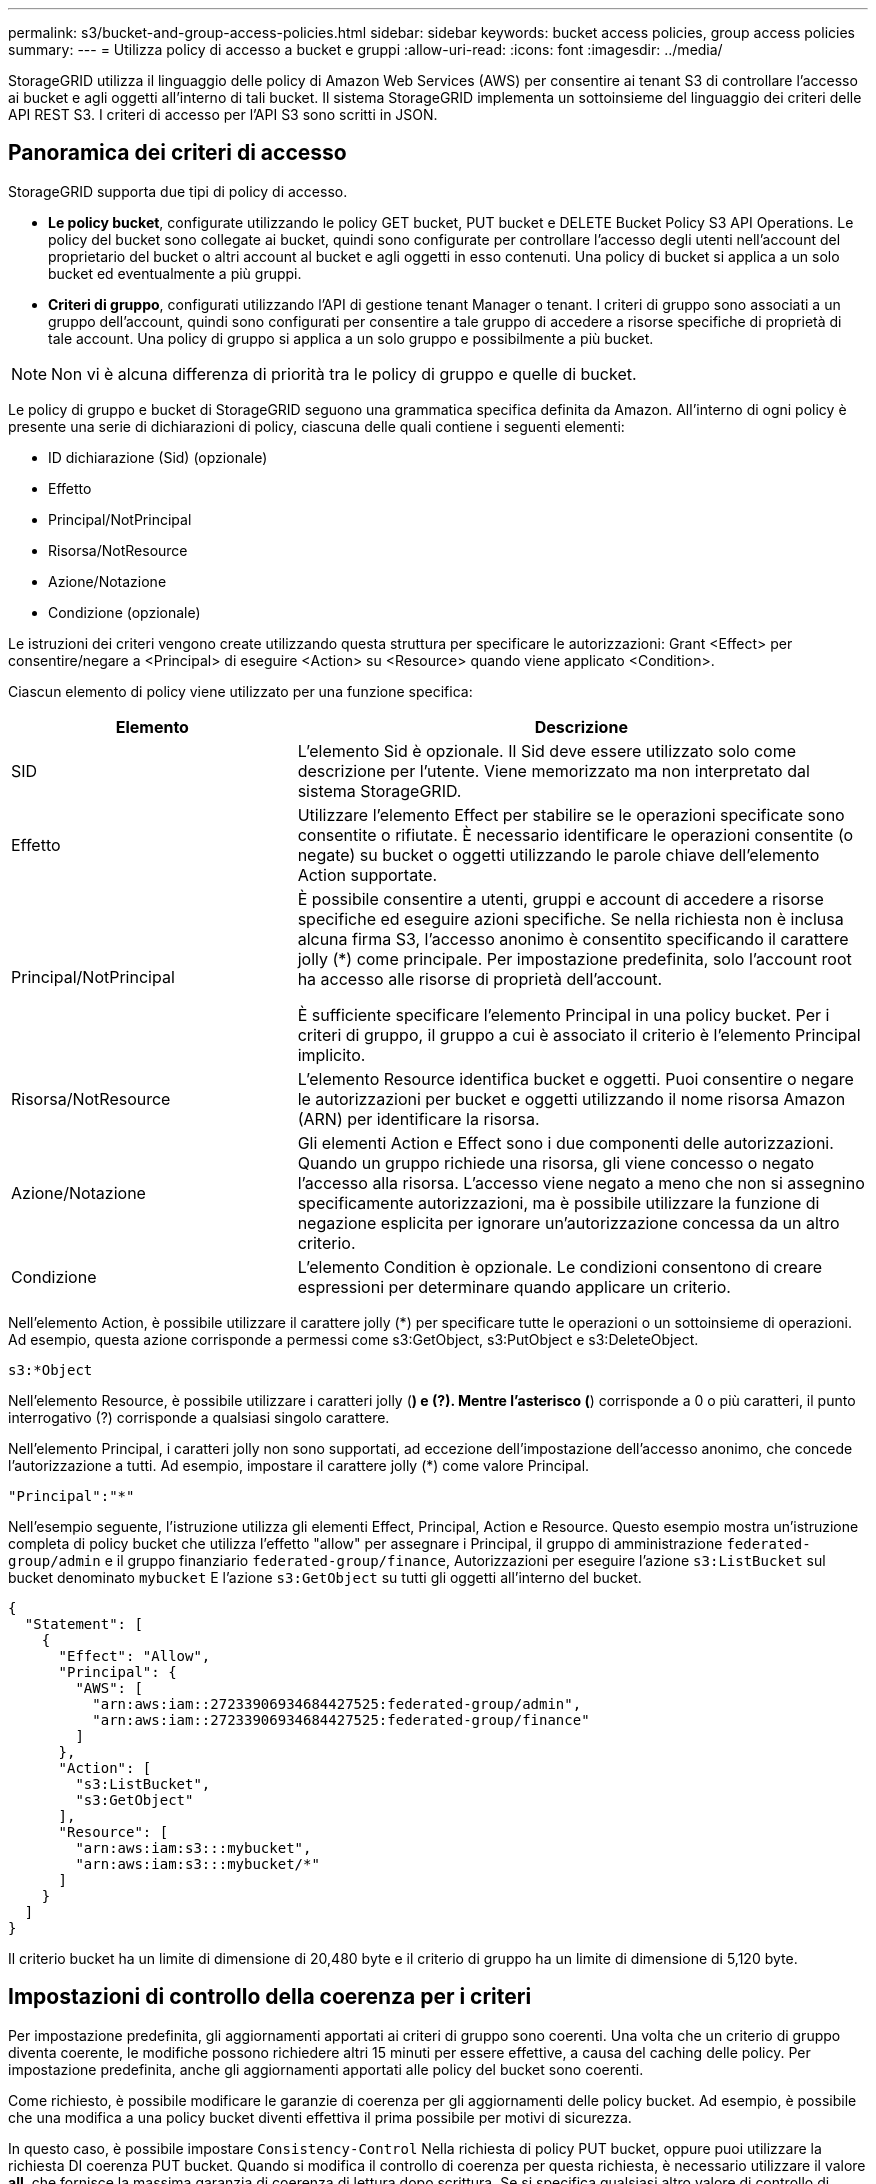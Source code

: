 ---
permalink: s3/bucket-and-group-access-policies.html 
sidebar: sidebar 
keywords: bucket access policies, group access policies 
summary:  
---
= Utilizza policy di accesso a bucket e gruppi
:allow-uri-read: 
:icons: font
:imagesdir: ../media/


[role="lead"]
StorageGRID utilizza il linguaggio delle policy di Amazon Web Services (AWS) per consentire ai tenant S3 di controllare l'accesso ai bucket e agli oggetti all'interno di tali bucket. Il sistema StorageGRID implementa un sottoinsieme del linguaggio dei criteri delle API REST S3. I criteri di accesso per l'API S3 sono scritti in JSON.



== Panoramica dei criteri di accesso

StorageGRID supporta due tipi di policy di accesso.

* *Le policy bucket*, configurate utilizzando le policy GET bucket, PUT bucket e DELETE Bucket Policy S3 API Operations. Le policy del bucket sono collegate ai bucket, quindi sono configurate per controllare l'accesso degli utenti nell'account del proprietario del bucket o altri account al bucket e agli oggetti in esso contenuti. Una policy di bucket si applica a un solo bucket ed eventualmente a più gruppi.
* *Criteri di gruppo*, configurati utilizzando l'API di gestione tenant Manager o tenant. I criteri di gruppo sono associati a un gruppo dell'account, quindi sono configurati per consentire a tale gruppo di accedere a risorse specifiche di proprietà di tale account. Una policy di gruppo si applica a un solo gruppo e possibilmente a più bucket.



NOTE: Non vi è alcuna differenza di priorità tra le policy di gruppo e quelle di bucket.

Le policy di gruppo e bucket di StorageGRID seguono una grammatica specifica definita da Amazon. All'interno di ogni policy è presente una serie di dichiarazioni di policy, ciascuna delle quali contiene i seguenti elementi:

* ID dichiarazione (Sid) (opzionale)
* Effetto
* Principal/NotPrincipal
* Risorsa/NotResource
* Azione/Notazione
* Condizione (opzionale)


Le istruzioni dei criteri vengono create utilizzando questa struttura per specificare le autorizzazioni: Grant <Effect> per consentire/negare a <Principal> di eseguire <Action> su <Resource> quando viene applicato <Condition>.

Ciascun elemento di policy viene utilizzato per una funzione specifica:

[cols="1a,2a"]
|===
| Elemento | Descrizione 


 a| 
SID
 a| 
L'elemento Sid è opzionale. Il Sid deve essere utilizzato solo come descrizione per l'utente. Viene memorizzato ma non interpretato dal sistema StorageGRID.



 a| 
Effetto
 a| 
Utilizzare l'elemento Effect per stabilire se le operazioni specificate sono consentite o rifiutate. È necessario identificare le operazioni consentite (o negate) su bucket o oggetti utilizzando le parole chiave dell'elemento Action supportate.



 a| 
Principal/NotPrincipal
 a| 
È possibile consentire a utenti, gruppi e account di accedere a risorse specifiche ed eseguire azioni specifiche. Se nella richiesta non è inclusa alcuna firma S3, l'accesso anonimo è consentito specificando il carattere jolly (*) come principale. Per impostazione predefinita, solo l'account root ha accesso alle risorse di proprietà dell'account.

È sufficiente specificare l'elemento Principal in una policy bucket. Per i criteri di gruppo, il gruppo a cui è associato il criterio è l'elemento Principal implicito.



 a| 
Risorsa/NotResource
 a| 
L'elemento Resource identifica bucket e oggetti. Puoi consentire o negare le autorizzazioni per bucket e oggetti utilizzando il nome risorsa Amazon (ARN) per identificare la risorsa.



 a| 
Azione/Notazione
 a| 
Gli elementi Action e Effect sono i due componenti delle autorizzazioni. Quando un gruppo richiede una risorsa, gli viene concesso o negato l'accesso alla risorsa. L'accesso viene negato a meno che non si assegnino specificamente autorizzazioni, ma è possibile utilizzare la funzione di negazione esplicita per ignorare un'autorizzazione concessa da un altro criterio.



 a| 
Condizione
 a| 
L'elemento Condition è opzionale. Le condizioni consentono di creare espressioni per determinare quando applicare un criterio.

|===
Nell'elemento Action, è possibile utilizzare il carattere jolly (*) per specificare tutte le operazioni o un sottoinsieme di operazioni. Ad esempio, questa azione corrisponde a permessi come s3:GetObject, s3:PutObject e s3:DeleteObject.

[listing]
----
s3:*Object
----
Nell'elemento Resource, è possibile utilizzare i caratteri jolly (*) e (?). Mentre l'asterisco (*) corrisponde a 0 o più caratteri, il punto interrogativo (?) corrisponde a qualsiasi singolo carattere.

Nell'elemento Principal, i caratteri jolly non sono supportati, ad eccezione dell'impostazione dell'accesso anonimo, che concede l'autorizzazione a tutti. Ad esempio, impostare il carattere jolly (*) come valore Principal.

[listing]
----
"Principal":"*"
----
Nell'esempio seguente, l'istruzione utilizza gli elementi Effect, Principal, Action e Resource. Questo esempio mostra un'istruzione completa di policy bucket che utilizza l'effetto "allow" per assegnare i Principal, il gruppo di amministrazione `federated-group/admin` e il gruppo finanziario `federated-group/finance`, Autorizzazioni per eseguire l'azione `s3:ListBucket` sul bucket denominato `mybucket` E l'azione `s3:GetObject` su tutti gli oggetti all'interno del bucket.

[listing]
----
{
  "Statement": [
    {
      "Effect": "Allow",
      "Principal": {
        "AWS": [
          "arn:aws:iam::27233906934684427525:federated-group/admin",
          "arn:aws:iam::27233906934684427525:federated-group/finance"
        ]
      },
      "Action": [
        "s3:ListBucket",
        "s3:GetObject"
      ],
      "Resource": [
        "arn:aws:iam:s3:::mybucket",
        "arn:aws:iam:s3:::mybucket/*"
      ]
    }
  ]
}
----
Il criterio bucket ha un limite di dimensione di 20,480 byte e il criterio di gruppo ha un limite di dimensione di 5,120 byte.



== Impostazioni di controllo della coerenza per i criteri

Per impostazione predefinita, gli aggiornamenti apportati ai criteri di gruppo sono coerenti. Una volta che un criterio di gruppo diventa coerente, le modifiche possono richiedere altri 15 minuti per essere effettive, a causa del caching delle policy. Per impostazione predefinita, anche gli aggiornamenti apportati alle policy del bucket sono coerenti.

Come richiesto, è possibile modificare le garanzie di coerenza per gli aggiornamenti delle policy bucket. Ad esempio, è possibile che una modifica a una policy bucket diventi effettiva il prima possibile per motivi di sicurezza.

In questo caso, è possibile impostare `Consistency-Control` Nella richiesta di policy PUT bucket, oppure puoi utilizzare la richiesta DI coerenza PUT bucket. Quando si modifica il controllo di coerenza per questa richiesta, è necessario utilizzare il valore *all*, che fornisce la massima garanzia di coerenza di lettura dopo scrittura. Se si specifica qualsiasi altro valore di controllo di coerenza in un'intestazione per la richiesta di coerenza PUT bucket, la richiesta verrà rifiutata. Se si specifica qualsiasi altro valore per una richiesta di policy PUT bucket, il valore verrà ignorato. Una volta che una policy bucket diventa coerente, le modifiche possono richiedere altri 8 secondi per essere effettive, a causa del caching delle policy.


NOTE: Se si imposta il livello di coerenza su *tutto* per forzare l'entrata in vigore di una nuova policy di bucket, assicurarsi di ripristinare il valore originale del controllo a livello di bucket al termine dell'operazione. In caso contrario, tutte le future richieste di bucket utilizzeranno l'impostazione *all*.



== Utilizzare ARN nelle dichiarazioni delle policy

Nelle dichiarazioni delle policy, l'ARN viene utilizzato negli elementi Principal e Resource.

* Utilizzare questa sintassi per specificare la risorsa S3 ARN:
+
[listing]
----
arn:aws:s3:::bucket-name
arn:aws:s3:::bucket-name/object_key
----
* Utilizzare questa sintassi per specificare l'ARN della risorsa di identità (utenti e gruppi):
+
[listing]
----
arn:aws:iam::account_id:root
arn:aws:iam::account_id:user/user_name
arn:aws:iam::account_id:group/group_name
arn:aws:iam::account_id:federated-user/user_name
arn:aws:iam::account_id:federated-group/group_name
----


Altre considerazioni:

* È possibile utilizzare l'asterisco (*) come carattere jolly per far corrispondere zero o più caratteri all'interno della chiave oggetto.
* I caratteri internazionali, che possono essere specificati nella chiave oggetto, devono essere codificati utilizzando JSON UTF-8 o le sequenze di escape JSON. La codifica in percentuale non è supportata.
+
https://www.ietf.org/rfc/rfc2141.txt["Sintassi URN RFC 2141"^]

+
Il corpo della richiesta HTTP per l'operazione del criterio PUT bucket deve essere codificato con charset=UTF-8.





== Specificare le risorse in un criterio

Nelle istruzioni policy, è possibile utilizzare l'elemento Resource per specificare il bucket o l'oggetto per cui le autorizzazioni sono consentite o negate.

* Ogni dichiarazione di policy richiede un elemento Resource. In un criterio, le risorse sono indicate dall'elemento `Resource`, o in alternativa, `NotResource` per l'esclusione.
* Specificare le risorse con un ARN di risorsa S3. Ad esempio:
+
[listing]
----
"Resource": "arn:aws:s3:::mybucket/*"
----
* È inoltre possibile utilizzare le variabili dei criteri all'interno della chiave a oggetti. Ad esempio:
+
[listing]
----
"Resource": "arn:aws:s3:::mybucket/home/${aws:username}/*"
----
* Il valore della risorsa può specificare un bucket che non esiste ancora quando viene creata una policy di gruppo.




== Specificare le entità in un criterio

Utilizzare l'elemento Principal per identificare l'account utente, gruppo o tenant a cui è consentito/negato l'accesso alla risorsa dall'istruzione policy.

* Ogni dichiarazione di policy in una policy bucket deve includere un elemento Principal. Le dichiarazioni di policy in una policy di gruppo non necessitano dell'elemento Principal perché il gruppo è considerato il principale.
* In un criterio, le entità sono indicate dall'elemento "`Principal,`" o in alternativa "`NotPrincipal`" per l'esclusione.
* Le identità basate sull'account devono essere specificate utilizzando un ID o un ARN:
+
[listing]
----
"Principal": { "AWS": "account_id"}
"Principal": { "AWS": "identity_arn" }
----
* In questo esempio viene utilizzato l'ID account tenant 27233906934684427525, che include l'account root e tutti gli utenti dell'account:
+
[listing]
----
 "Principal": { "AWS": "27233906934684427525" }
----
* È possibile specificare solo l'account root:
+
[listing]
----
"Principal": { "AWS": "arn:aws:iam::27233906934684427525:root" }
----
* È possibile specificare un utente federato specifico ("Alex"):
+
[listing]
----
"Principal": { "AWS": "arn:aws:iam::27233906934684427525:federated-user/Alex" }
----
* È possibile specificare uno specifico gruppo federated ("Manager"):
+
[listing]
----
"Principal": { "AWS": "arn:aws:iam::27233906934684427525:federated-group/Managers"  }
----
* È possibile specificare un'entità anonima:
+
[listing]
----
"Principal": "*"
----
* Per evitare ambiguità, è possibile utilizzare l'UUID utente invece del nome utente:
+
[listing]
----
arn:aws:iam::27233906934684427525:user-uuid/de305d54-75b4-431b-adb2-eb6b9e546013
----
+
Ad esempio, supponiamo che Alex lasci l'organizzazione e il nome utente `Alex` viene cancellato. Se un nuovo Alex entra a far parte dell'organizzazione e viene assegnato lo stesso `Alex` nome utente, il nuovo utente potrebbe ereditare involontariamente le autorizzazioni concesse all'utente originale.

* Il valore principale può specificare un nome utente/gruppo che non esiste ancora quando viene creata una policy bucket.




== Specificare le autorizzazioni in un criterio

In un criterio, l'elemento Action viene utilizzato per consentire/negare le autorizzazioni a una risorsa. È possibile specificare una serie di autorizzazioni in un criterio, indicate dall'elemento "Action" o, in alternativa, "NotAction" per l'esclusione. Ciascuno di questi elementi viene associato a specifiche operazioni REST API S3.

Le tabelle elencano le autorizzazioni applicabili ai bucket e le autorizzazioni applicabili agli oggetti.


NOTE: Amazon S3 ora utilizza l'autorizzazione s3:PutReplicationConfiguration per le azioni di replica PUT e DELETE bucket. StorageGRID utilizza autorizzazioni separate per ciascuna azione, che corrispondono alla specifica originale di Amazon S3.


NOTE: L'ELIMINAZIONE viene eseguita quando si utilizza UN PUT per sovrascrivere un valore esistente.



=== Autorizzazioni applicabili ai bucket

[cols="2a,2a,1a"]
|===
| Permessi | OPERAZIONI REST API S3 | Personalizzato per StorageGRID 


 a| 
s3:CreateBucket
 a| 
METTI bucket
 a| 



 a| 
s3:Deletebucket
 a| 
ELIMINA bucket
 a| 



 a| 
s3:DeleteBucketMetadataNotification
 a| 
ELIMINA la configurazione di notifica dei metadati del bucket
 a| 
Sì



 a| 
s3:DeleteBucketPolicy
 a| 
ELIMINA policy bucket
 a| 



 a| 
s3:DeleteReplicationConfiguration
 a| 
ELIMINA replica bucket
 a| 
Sì, separare i permessi per PUT ed DELETE*



 a| 
s3:GetBucketAcl
 a| 
OTTIENI ACL bucket
 a| 



 a| 
s3:GetBucketCompliance
 a| 
OTTIENI compliance bucket (obsoleta)
 a| 
Sì



 a| 
s3:GetBucketConsistency
 a| 
COERENZA del bucket
 a| 
Sì



 a| 
s3:GetBucketCORS
 a| 
OTTIENI bucket cors
 a| 



 a| 
s3:GetEncryptionConfiguration
 a| 
OTTIENI la crittografia bucket
 a| 



 a| 
s3:GetBucketLastAccessTime
 a| 
OTTIENI l'ultimo tempo di accesso a bucket
 a| 
Sì



 a| 
s3:GetBucketLocation
 a| 
OTTIENI posizione bucket
 a| 



 a| 
s3:GetBucketMetadataNotification
 a| 
OTTIENI la configurazione della notifica dei metadati del bucket
 a| 
Sì



 a| 
s3:GetBucketNotification
 a| 
OTTIENI notifica bucket
 a| 



 a| 
s3:GetBucketObjectLockConfiguration
 a| 
OTTIENI configurazione blocco oggetto
 a| 



 a| 
s3:GetBucketPolicy
 a| 
OTTIENI la policy bucket
 a| 



 a| 
s3:GetBucketTagging
 a| 
OTTIENI il contrassegno bucket
 a| 



 a| 
s3:GetBucketVersioning
 a| 
SCARICA la versione di bucket
 a| 



 a| 
s3:GetLifecycleConfiguration
 a| 
OTTIENI il ciclo di vita del bucket
 a| 



 a| 
s3:GetReplicationConfiguration
 a| 
OTTIENI la replica bucket
 a| 



 a| 
s3:ListAllMyBucket
 a| 
* OTTIENI assistenza
* OTTIENI l'utilizzo dello storage

 a| 
Sì, per OTTENERE l'utilizzo dello storage



 a| 
s3:ListBucket
 a| 
* OTTIENI bucket (Elenca oggetti)
* BENNA PER LA TESTA
* RIPRISTINO POST-oggetto

 a| 



 a| 
s3:ListBucketMultipartUploads
 a| 
* Elenca caricamenti multiparte
* RIPRISTINO POST-oggetto

 a| 



 a| 
s3:ListBucketVersions
 a| 
SCARICA le versioni di bucket
 a| 



 a| 
s3:PutBucketCompliance
 a| 
METTERE la compliance del bucket (obsoleta)
 a| 
Sì



 a| 
s3:PutBucketConsistency
 a| 
METTI la coerenza del bucket
 a| 
Sì



 a| 
s3:PutBucketCORS
 a| 
* DELETE Bucket cors† (ELIMINA cors bucket
* METTI cors bucket

 a| 



 a| 
s3:PutEncryptionConfiguration
 a| 
* ELIMINA crittografia bucket
* METTI la crittografia bucket

 a| 



 a| 
s3:PutBucketLastAccessTime
 a| 
TEMPO ULTIMO accesso bucket
 a| 
Sì



 a| 
s3:PutBucketMetadataNotification
 a| 
INSERIRE la configurazione della notifica dei metadati del bucket
 a| 
Sì



 a| 
s3:PutBucketNotification
 a| 
NOTIFICA DEL bucket
 a| 



 a| 
s3:PutBucketObjectLockConfiguration
 a| 
* POSIZIONARE la benna con `x-amz-bucket-object-lock-enabled: true` Intestazione della richiesta (richiede anche l'autorizzazione s3:CreateBucket)
* PUT Object Lock Configuration (CONFIGURAZIONE blocco oggetto)

 a| 



 a| 
s3:PutBucketPolicy
 a| 
METTI la policy bucket
 a| 



 a| 
s3:PutBucketTagging
 a| 
* ELIMINA contrassegno bucket†
* INSERIRE il contrassegno bucket

 a| 



 a| 
s3:PutBucketVersioning
 a| 
METTERE il bucket in versione
 a| 



 a| 
s3:PutLifecycleConfiguration
 a| 
* ELIMINA ciclo di vita bucket†
* METTI IL ciclo di vita del bucket

 a| 



 a| 
s3:PutReplicationConfiguration
 a| 
METTI la replica del bucket
 a| 
Sì, separare i permessi per PUT ed DELETE*

|===


=== Autorizzazioni applicabili agli oggetti

[cols="2a,2a,1a"]
|===
| Permessi | OPERAZIONI REST API S3 | Personalizzato per StorageGRID 


 a| 
s3:AbortMultipartUpload
 a| 
* Interrompi caricamento multiparte
* RIPRISTINO POST-oggetto

 a| 



 a| 
s3:BypassGovernanceRetention
 a| 
* ELIMINA oggetto
* ELIMINARE più oggetti
* METTI la conservazione degli oggetti

 a| 



 a| 
s3:DeleteObject
 a| 
* ELIMINA oggetto
* ELIMINARE più oggetti
* RIPRISTINO POST-oggetto

 a| 



 a| 
s3:DeleteObjectTagging
 a| 
ELIMINA tag oggetti
 a| 



 a| 
s3:DeleteObjectVersionTagging
 a| 
DELETE Object Tagging (ELIMINA tag oggetti) (una versione specifica dell'oggetto)
 a| 



 a| 
s3:DeleteObjectVersion
 a| 
DELETE Object (UNA versione specifica dell'oggetto)
 a| 



 a| 
s3:GetObject
 a| 
* OTTIENI oggetto
* Oggetto TESTA
* RIPRISTINO POST-oggetto
* SELEZIONARE il contenuto dell'oggetto

 a| 



 a| 
s3:GetObjectAcl
 a| 
GET Object ACL (OTTIENI ACL oggetto)
 a| 



 a| 
s3:GetObjectLegalHold
 a| 
OTTENERE un blocco legale degli oggetti
 a| 



 a| 
s3:GetObjectRetention
 a| 
OTTIENI la conservazione degli oggetti
 a| 



 a| 
s3:GetObjectTagging
 a| 
OTTIENI tag oggetti
 a| 



 a| 
s3:GetObjectVersionTagging
 a| 
GET Object Tagging (OTTIENI tag oggetti) (una versione specifica dell'oggetto)
 a| 



 a| 
s3:GetObjectVersion
 a| 
GET Object (UNA versione specifica dell'oggetto)
 a| 



 a| 
s3:ListMultipartUploadParts
 a| 
List Parts, POST-ripristino degli oggetti
 a| 



 a| 
s3:PutObject
 a| 
* METTI oggetto
* METTI oggetto - Copia
* RIPRISTINO POST-oggetto
* Avvia caricamento multiparte
* Caricamento multiparte completo
* Carica parte
* Carica parte - Copia

 a| 



 a| 
s3:PutObjectLegalHold
 a| 
METTERE in attesa legale l'oggetto
 a| 



 a| 
s3:PutObjectRetention
 a| 
METTI la conservazione degli oggetti
 a| 



 a| 
s3:PutObjectTagging
 a| 
INSERIRE tag oggetti
 a| 



 a| 
s3:PutObjectVersionTagging
 a| 
PUT Object Tagging (UNA versione specifica dell'oggetto)
 a| 



 a| 
s3:PutOverwriteObject
 a| 
* METTI oggetto
* METTI oggetto - Copia
* INSERIRE tag degli oggetti
* ELIMINA tag oggetti
* Caricamento multiparte completo

 a| 
Sì



 a| 
s3:RestoreObject (Riavvia oggetto)
 a| 
RIPRISTINO POST-oggetto
 a| 

|===


== Utilizza l'autorizzazione PutOverwriteObject

l'autorizzazione s3:PutOverwriteObject è un'autorizzazione StorageGRID personalizzata che si applica alle operazioni che creano o aggiornano oggetti. L'impostazione di questa autorizzazione determina se il client può sovrascrivere i dati di un oggetto, i metadati definiti dall'utente o il tagging degli oggetti S3.

Le impostazioni possibili per questa autorizzazione includono:

* *Allow*: Il client può sovrascrivere un oggetto. Questa è l'impostazione predefinita.
* *Nega*: Il client non può sovrascrivere un oggetto. Se impostata su Nega, l'autorizzazione PutOverwriteObject funziona come segue:
+
** Se un oggetto esistente viene trovato nello stesso percorso:
+
*** I dati dell'oggetto, i metadati definiti dall'utente o il tag S3 non possono essere sovrascritti.
*** Tutte le operazioni di acquisizione in corso vengono annullate e viene restituito un errore.
*** Se la versione S3 è attivata, l'impostazione Nega impedisce alle operazioni DI TAGGING OGGETTI PUT o DELETE di modificare il TagSet per un oggetto e le relative versioni non correnti.


** Se non viene trovato un oggetto esistente, questa autorizzazione non ha effetto.


* Quando questa autorizzazione non è presente, l'effetto è lo stesso di se Allow è stato impostato.



IMPORTANT: Se il criterio S3 corrente consente la sovrascrittura e l'autorizzazione PutOverwriteObject è impostata su Nega, il client non può sovrascrivere i dati di un oggetto, i metadati definiti dall'utente o il tagging degli oggetti. Inoltre, se la casella di controllo *Impedisci modifica client* è selezionata (*CONFIGURAZIONE* > *Impostazioni di sicurezza* > *rete e oggetti*), tale impostazione sovrascrive l'impostazione dell'autorizzazione PutOverwriteObject.



== Specificare le condizioni in un criterio

Le condizioni definiscono quando una policy sarà in vigore. Le condizioni sono costituite da operatori e coppie chiave-valore.

Le condizioni utilizzano coppie chiave-valore per la valutazione. Un elemento Condition può contenere più condizioni e ciascuna condizione può contenere più coppie chiave-valore. Il blocco Condition utilizza il seguente formato:

[listing, subs="specialcharacters,quotes"]
----
Condition: {
     _condition_type_: {
          _condition_key_: _condition_values_
----
Nell'esempio seguente, la condizione ipaddress utilizza la chiave SourceIp Condition.

[listing]
----
"Condition": {
    "IpAddress": {
      "aws:SourceIp": "54.240.143.0/24"
		...
},
		...
----


=== Operatori delle condizioni supportati

Gli operatori delle condizioni sono classificati come segue:

* Stringa
* Numerico
* Booleano
* Indirizzo IP
* Controllo nullo


[cols="1a,2a"]
|===
| Condizionare gli operatori | Descrizione 


 a| 
StringEquals
 a| 
Confronta una chiave con un valore stringa in base alla corrispondenza esatta (distinzione tra maiuscole e minuscole).



 a| 
StringNotEquals
 a| 
Confronta una chiave con un valore stringa in base alla corrispondenza negata (distinzione tra maiuscole e minuscole).



 a| 
StringEqualsIgnoreCase
 a| 
Confronta una chiave con un valore stringa in base alla corrispondenza esatta (ignora maiuscole/minuscole).



 a| 
StringNotEqualsIgnoreCase
 a| 
Confronta una chiave con un valore stringa in base alla corrispondenza negata (ignora maiuscole/minuscole).



 a| 
StringLike
 a| 
Confronta una chiave con un valore stringa in base alla corrispondenza esatta (distinzione tra maiuscole e minuscole). Possono includere * e ? caratteri jolly.



 a| 
StringNotLike
 a| 
Confronta una chiave con un valore stringa in base alla corrispondenza negata (distinzione tra maiuscole e minuscole). Possono includere * e ? caratteri jolly.



 a| 
Valori numerici Equals
 a| 
Confronta una chiave con un valore numerico in base alla corrispondenza esatta.



 a| 
NumericNotEquals
 a| 
Confronta una chiave con un valore numerico in base alla corrispondenza negata.



 a| 
NumericGreaterThan
 a| 
Confronta una chiave con un valore numerico in base alla corrispondenza "`maggiore di`".



 a| 
NumericGreaterThanEquals
 a| 
Confronta una chiave con un valore numerico in base alla corrispondenza "`maggiore o uguale a`".



 a| 
NumericLessThan
 a| 
Confronta una chiave con un valore numerico in base alla corrispondenza "`meno di`".



 a| 
NumericLessThanEquals
 a| 
Confronta una chiave con un valore numerico in base alla corrispondenza "`minore o uguale a`".



 a| 
Bool
 a| 
Confronta una chiave con un valore booleano in base alla corrispondenza "`true o false`".



 a| 
Indirizzo IP
 a| 
Confronta una chiave con un indirizzo IP o un intervallo di indirizzi IP.



 a| 
NotIpAddress
 a| 
Confronta una chiave con un indirizzo IP o un intervallo di indirizzi IP in base alla corrispondenza negata.



 a| 
Nullo
 a| 
Controlla se è presente una chiave di condizione nel contesto della richiesta corrente.

|===


=== Chiavi di condizione supportate

[cols="1a,1a,2a"]
|===
| Categoria | Chiavi di condizione applicabili | Descrizione 


 a| 
Operatori IP
 a| 
aws: SourceIp
 a| 
Viene confrontato con l'indirizzo IP da cui è stata inviata la richiesta. Può essere utilizzato per operazioni bucket o a oggetti.

*Nota:* se la richiesta S3 è stata inviata tramite il servizio Load Balancer sui nodi Admin e Gateway, viene confrontato con l'indirizzo IP a monte del servizio Load Balancer.

*Nota*: Se si utilizza un bilanciamento del carico non trasparente di terze parti, questo viene confrontato con l'indirizzo IP del bilanciamento del carico. Qualsiasi `X-Forwarded-For` l'intestazione verrà ignorata perché la sua validità non può essere accertata.



 a| 
Risorsa/identità
 a| 
aws:nome utente
 a| 
Viene confrontato con il nome utente del mittente da cui è stata inviata la richiesta. Può essere utilizzato per operazioni bucket o a oggetti.



 a| 
s3:ListBucket e.

s3:autorizzazioni ListBucketVersions
 a| 
s3:delimitatore
 a| 
Viene confrontato con il parametro delimitatore specificato in una richiesta GET bucket o GET Bucket Object Versions.



 a| 
s3:ListBucket e.

s3:autorizzazioni ListBucketVersions
 a| 
s3: tasti max
 a| 
Viene confrontato con il parametro max-keys specificato in una richiesta GET bucket o GET Bucket Object Versions.



 a| 
s3:ListBucket e.

s3:autorizzazioni ListBucketVersions
 a| 
s3:prefisso
 a| 
Viene confrontato con il parametro di prefisso specificato in una richiesta DI versioni DI oggetti GET Bucket o GET Bucket.



 a| 
s3:PutObject
 a| 
s3:giorni-rimanenti-conservazione-blocco-oggetto
 a| 
Viene confrontato con la data di conservazione specificata in `x-amz-object-lock-retain-until-date` intestazione della richiesta o calcolata dal periodo di conservazione predefinito del bucket per assicurarsi che questi valori rientrino nell'intervallo consentito per le seguenti richieste:

* METTI oggetto
* METTI oggetto - Copia
* Avvia caricamento multiparte




 a| 
s3:PutObjectRetention
 a| 
s3:giorni-rimanenti-conservazione-blocco-oggetto
 a| 
Viene confrontato con la data di conservazione fino alla data specificata nella richiesta DI conservazione degli oggetti PUT per garantire che rientri nell'intervallo consentito.

|===


== Specificare le variabili in un criterio

È possibile utilizzare le variabili nei criteri per popolare le informazioni sui criteri quando sono disponibili. È possibile utilizzare le variabili dei criteri in `Resource` confronto tra elementi e stringhe in `Condition` elemento.

In questo esempio, la variabile `${aws:username}` Fa parte dell'elemento Resource:

[listing]
----
"Resource": "arn:aws:s3:::bucket-name/home/${aws:username}/*"
----
In questo esempio, la variabile `${aws:username}` fa parte del valore della condizione nel blocco condition:

[listing]
----
"Condition": {
    "StringLike": {
      "s3:prefix": "${aws:username}/*"
		...
},
		...
----
[cols="1a,2a"]
|===
| Variabile | Descrizione 


 a| 
`${aws:SourceIp}`
 a| 
Utilizza la chiave SourceIp come variabile fornita.



 a| 
`${aws:username}`
 a| 
Utilizza la chiave Username come variabile fornita.



 a| 
`${s3:prefix}`
 a| 
Utilizza la chiave di prefisso specifica del servizio come variabile fornita.



 a| 
`${s3:max-keys}`
 a| 
Utilizza la chiave max-keys specifica del servizio come variabile fornita.



 a| 
`${*}`
 a| 
Carattere speciale. Utilizza il carattere come carattere * letterale.



 a| 
`${?}`
 a| 
Carattere speciale. Utilizza il carattere come letterale ? carattere.



 a| 
`${$}`
 a| 
Carattere speciale. Utilizza il carattere come carattere letterale.

|===


== Creare policy che richiedono una gestione speciale

A volte un criterio può concedere autorizzazioni pericolose per la sicurezza o pericolose per operazioni continue, come il blocco dell'utente root dell'account. L'implementazione dell'API REST di StorageGRID S3 è meno restrittiva durante la convalida delle policy rispetto ad Amazon, ma altrettanto rigorosa durante la valutazione delle policy.

[cols="2a,1a,2a,2a"]
|===
| Descrizione della policy | Tipo di policy | Comportamento di Amazon | Comportamento di StorageGRID 


 a| 
Negare automaticamente le autorizzazioni all'account root
 a| 
Bucket
 a| 
Valido e applicato, ma l'account utente root conserva l'autorizzazione per tutte le operazioni di policy del bucket S3
 a| 
Stesso



 a| 
Negare automaticamente le autorizzazioni all'utente/gruppo
 a| 
Gruppo
 a| 
Valido e applicato
 a| 
Stesso



 a| 
Consenti a un gruppo di account esterno qualsiasi autorizzazione
 a| 
Bucket
 a| 
Principal non valido
 a| 
Valido, ma le autorizzazioni per tutte le operazioni dei criteri del bucket S3 restituiscono un errore 405 Method Not Allowed (metodo non consentito) quando consentito da un criterio



 a| 
Consentire a un account root esterno o a un utente qualsiasi autorizzazione
 a| 
Bucket
 a| 
Valido, ma le autorizzazioni per tutte le operazioni dei criteri del bucket S3 restituiscono un errore 405 Method Not Allowed (metodo non consentito) quando consentito da un criterio
 a| 
Stesso



 a| 
Consenti a tutti i permessi per tutte le azioni
 a| 
Bucket
 a| 
Valido, ma le autorizzazioni per tutte le operazioni dei criteri del bucket S3 restituiscono un errore 405 Method Not Allowed (metodo non consentito) per l'account root esterno e gli utenti
 a| 
Stesso



 a| 
Negare a Everyone le autorizzazioni per tutte le azioni
 a| 
Bucket
 a| 
Valido e applicato, ma l'account utente root conserva l'autorizzazione per tutte le operazioni di policy del bucket S3
 a| 
Stesso



 a| 
Principal è un utente o un gruppo inesistente
 a| 
Bucket
 a| 
Principal non valido
 a| 
Valido



 a| 
La risorsa è un bucket S3 inesistente
 a| 
Gruppo
 a| 
Valido
 a| 
Stesso



 a| 
Principal è un gruppo locale
 a| 
Bucket
 a| 
Principal non valido
 a| 
Valido



 a| 
La policy concede a un account non proprietario (inclusi gli account anonimi) le autorizzazioni PER INSERIRE gli oggetti
 a| 
Bucket
 a| 
Valido. Gli oggetti sono di proprietà dell'account creatore e la policy bucket non si applica. L'account creatore deve concedere le autorizzazioni di accesso per l'oggetto utilizzando gli ACL a oggetti.
 a| 
Valido. Gli oggetti sono di proprietà dell'account proprietario del bucket. Si applica la policy bucket.

|===


== Protezione WORM (Write-Once-Read-Many)

È possibile creare bucket WORM (write-once-Read-many) per proteggere i dati, i metadati degli oggetti definiti dall'utente e il tagging degli oggetti S3. I bucket WORM vengono configurati in modo da consentire la creazione di nuovi oggetti e impedire la sovrascrittura o l'eliminazione del contenuto esistente. Utilizzare uno degli approcci descritti di seguito.

Per garantire che le sovrascritture vengano sempre negate, è possibile:

* Da Grid Manager, selezionare *CONFIGURATION* > *Security* > *Security settings* > *Network and Objects*, quindi selezionare la casella di controllo *Impedisci modifica client*.
* Applicare le seguenti regole e criteri S3:
+
** Aggiungere un'operazione di NEGAZIONE PutOverwriteObject al criterio S3.
** Aggiungere un'operazione di NEGAZIONE DeleteObject al criterio S3.
** Aggiungere un'operazione PUT object ALLOW al criterio S3.





IMPORTANT: L'impostazione di DeleteObject per NEGARE in un criterio S3 non impedisce a ILM di eliminare oggetti quando esiste una regola come "`zero copie dopo 30 giorni`".


IMPORTANT: Anche quando tutte queste regole e policy vengono applicate, non si proteggono dalle scritture simultanee (vedi situazione A). Si proteggono dalle sovrascritture sequenziali completate (vedere situazione B).

*Situazione A*: Scritture simultanee (non protette)

[listing]
----
/mybucket/important.doc
PUT#1 ---> OK
PUT#2 -------> OK
----
*Situazione B*: Sovrascritture sequenziali completate (con protezione)

[listing]
----
/mybucket/important.doc
PUT#1 -------> PUT#2 ---X (denied)
----
.Informazioni correlate
* link:how-storagegrid-ilm-rules-manage-objects.html["Modalità di gestione degli oggetti da parte delle regole ILM di StorageGRID"]
* link:example-bucket-policies.html["Esempio di policy bucket"]
* link:example-group-policies.html["Criteri di gruppo di esempio"]
* link:../ilm/index.html["Gestire gli oggetti con ILM"]
* link:../tenant/index.html["Utilizzare un account tenant"]

